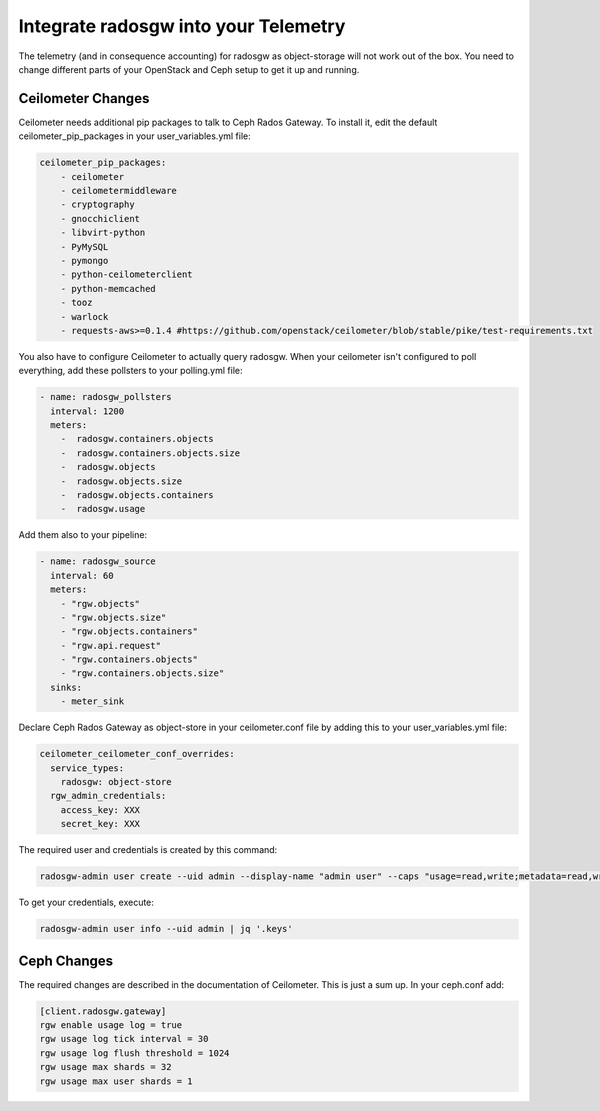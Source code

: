 =====================================
Integrate radosgw into your Telemetry
=====================================

The telemetry (and in consequence accounting) for radosgw as object-storage
will not work out of the box. You need to change different parts of your
OpenStack and Ceph setup to get it up and running.


Ceilometer Changes
~~~~~~~~~~~~~~~~~~


Ceilometer needs additional pip packages to talk to Ceph Rados Gateway. To
install it, edit the default ceilometer_pip_packages in your
user_variables.yml file:

.. code-block:: yaml

    ceilometer_pip_packages:
        - ceilometer
        - ceilometermiddleware
        - cryptography
        - gnocchiclient
        - libvirt-python
        - PyMySQL
        - pymongo
        - python-ceilometerclient
        - python-memcached
        - tooz
        - warlock
        - requests-aws>=0.1.4 #https://github.com/openstack/ceilometer/blob/stable/pike/test-requirements.txt


You also have to configure Ceilometer to actually query radosgw. When your
ceilometer isn't configured to poll everything, add these pollsters to your
polling.yml file:

.. code-block:: yaml

    - name: radosgw_pollsters
      interval: 1200
      meters:
        -  radosgw.containers.objects
        -  radosgw.containers.objects.size
        -  radosgw.objects
        -  radosgw.objects.size
        -  radosgw.objects.containers
        -  radosgw.usage


Add them also to your pipeline:

.. code-block:: yaml

    - name: radosgw_source
      interval: 60
      meters:
        - "rgw.objects"
        - "rgw.objects.size"
        - "rgw.objects.containers"
        - "rgw.api.request"
        - "rgw.containers.objects"
        - "rgw.containers.objects.size"
      sinks:
        - meter_sink

Declare Ceph Rados Gateway as object-store in your ceilometer.conf file by
adding this to your user_variables.yml file:

.. code-block:: yaml

    ceilometer_ceilometer_conf_overrides:
      service_types:
        radosgw: object-store
      rgw_admin_credentials:
        access_key: XXX
        secret_key: XXX

The required user and credentials is created by this command:

.. code-block:: bash

    radosgw-admin user create --uid admin --display-name "admin user" --caps "usage=read,write;metadata=read,write;users=read,write;buckets=read,write"

To get your credentials, execute:

.. code-block:: bash

    radosgw-admin user info --uid admin | jq '.keys'

Ceph Changes
~~~~~~~~~~~~

The required changes are described in the documentation of Ceilometer. This is
just a sum up. In your ceph.conf add:

.. code-block:: ini

    [client.radosgw.gateway]
    rgw enable usage log = true
    rgw usage log tick interval = 30
    rgw usage log flush threshold = 1024
    rgw usage max shards = 32
    rgw usage max user shards = 1




